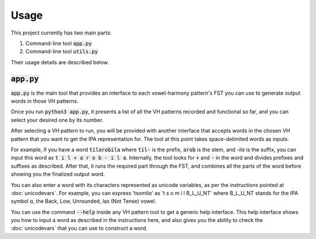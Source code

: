 Usage
=====

This project currently has two main parts:

1. Command-line tool :code:`app.py`
2. Command-line tool :code:`utils.py`

Their usage details are described below.

:code:`app.py`
++++++++++++++

:code:`app.py` is the main tool that provides an interface to each vowel-harmony pattern's
FST you can use to generate output words in those VH patterns.

Once you run :code:`python3 app.py`, it presents a list of all the VH patterns
recorded and functional so far, and you can select your desired one by its number.

After selecting a VH pattern to run, you will be provided with another interface
that accepts words in the chosen VH pattern that you want to get the IPA representation
for. The tool at this point takes space-delimited words as inputs.

For example, if you have a word :code:`tilarobila` where :code:`til-` is the prefix,
:code:`arob` is the stem, and `-ila` is the suffix, you can input this word as
:code:`t i l + a r o b - i l a`. Internally, the tool looks for :code:`+` and :code:`-`
in the word and divides prefixes and suffixes as described. After that, it runs the
required part through the FST, and combines all the parts of the word before showing you
the finalized output word.

You can also enter a word with its characters represented as unicode variables, as
per the instructions pointed at :doc:`unicodevars`. For example, you can express
'tsomilɑ' as 't s o m i l B_L_U_NT' where B_L_U_NT stands for the IPA symbol ɑ,
the Back, Low, Unrounded, lax (Not Tense) vowel.

You can use the command :code:`--help` inside any VH pattern tool to get a generic
help interface. This help interface shows you how to input a word as described in the
instructions here, and also gives you the ability to check the :doc:`unicodevars` that
you can use to construct a word.

